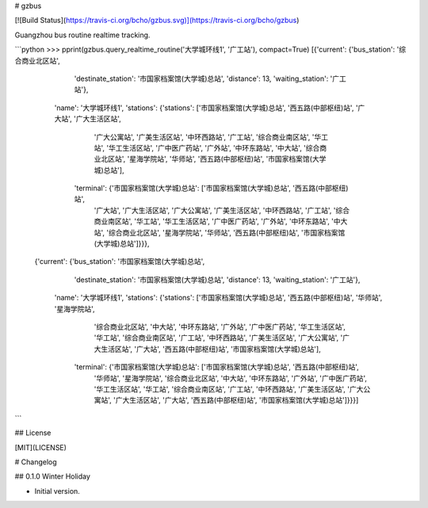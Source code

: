 # gzbus

[![Build Status](https://travis-ci.org/bcho/gzbus.svg)](https://travis-ci.org/bcho/gzbus)


Guangzhou bus routine realtime tracking.

```python
>>> pprint(gzbus.query_realtime_routine('大学城环线1', '广工站'), compact=True)
[{'current': {'bus_station': '综合商业北区站',
              'destinate_station': '市国家档案馆(大学城)总站',
              'distance': 13,
              'waiting_station': '广工站'},
  'name': '大学城环线1',
  'stations': {'stations': ['市国家档案馆(大学城)总站', '西五路(中部枢纽)站', '广大站', '广大生活区站',
                            '广大公寓站', '广美生活区站', '中环西路站', '广工站', '综合商业南区站',
                            '华工站', '华工生活区站', '广中医广药站', '广外站', '中环东路站', '中大站',
                            '综合商业北区站', '星海学院站', '华师站', '西五路(中部枢纽)站',
                            '市国家档案馆(大学城)总站'],
               'terminal': {'市国家档案馆(大学城)总站': ['市国家档案馆(大学城)总站', '西五路(中部枢纽)站',
                                              '广大站', '广大生活区站', '广大公寓站',
                                              '广美生活区站', '中环西路站', '广工站',
                                              '综合商业南区站', '华工站', '华工生活区站',
                                              '广中医广药站', '广外站', '中环东路站',
                                              '中大站', '综合商业北区站', '星海学院站',
                                              '华师站', '西五路(中部枢纽)站',
                                              '市国家档案馆(大学城)总站']}}},
 {'current': {'bus_station': '市国家档案馆(大学城)总站',
              'destinate_station': '市国家档案馆(大学城)总站',
              'distance': 13,
              'waiting_station': '广工站'},
  'name': '大学城环线1',
  'stations': {'stations': ['市国家档案馆(大学城)总站', '西五路(中部枢纽)站', '华师站', '星海学院站',
                            '综合商业北区站', '中大站', '中环东路站', '广外站', '广中医广药站',
                            '华工生活区站', '华工站', '综合商业南区站', '广工站', '中环西路站',
                            '广美生活区站', '广大公寓站', '广大生活区站', '广大站', '西五路(中部枢纽)站',
                            '市国家档案馆(大学城)总站'],
               'terminal': {'市国家档案馆(大学城)总站': ['市国家档案馆(大学城)总站', '西五路(中部枢纽)站',
                                              '华师站', '星海学院站', '综合商业北区站',
                                              '中大站', '中环东路站', '广外站',
                                              '广中医广药站', '华工生活区站', '华工站',
                                              '综合商业南区站', '广工站', '中环西路站',
                                              '广美生活区站', '广大公寓站', '广大生活区站',
                                              '广大站', '西五路(中部枢纽)站',
                                              '市国家档案馆(大学城)总站']}}}]
```



## License

[MIT](LICENSE)

# Changelog

## 0.1.0 Winter Holiday

- Initial version.


